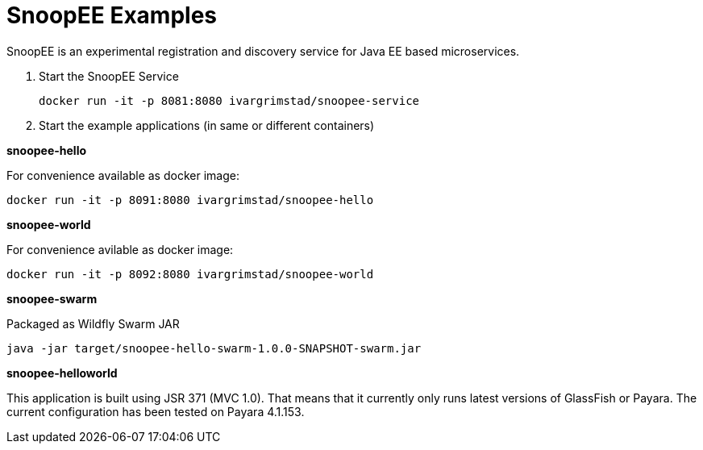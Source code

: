= SnoopEE Examples

SnoopEE is an experimental registration and discovery service for Java EE based microservices.

. Start the SnoopEE Service

 docker run -it -p 8081:8080 ivargrimstad/snoopee-service

. Start the example applications (in same or different containers)

*snoopee-hello*

For convenience available as docker image:

 docker run -it -p 8091:8080 ivargrimstad/snoopee-hello

*snoopee-world*

For convenience avilable as docker image:

 docker run -it -p 8092:8080 ivargrimstad/snoopee-world

*snoopee-swarm*

Packaged as Wildfly Swarm JAR

 java -jar target/snoopee-hello-swarm-1.0.0-SNAPSHOT-swarm.jar

*snoopee-helloworld*

This application is built using JSR 371 (MVC 1.0). That means that it currently
only runs latest versions of GlassFish or Payara. The current configuration
has been tested on Payara 4.1.153. 
